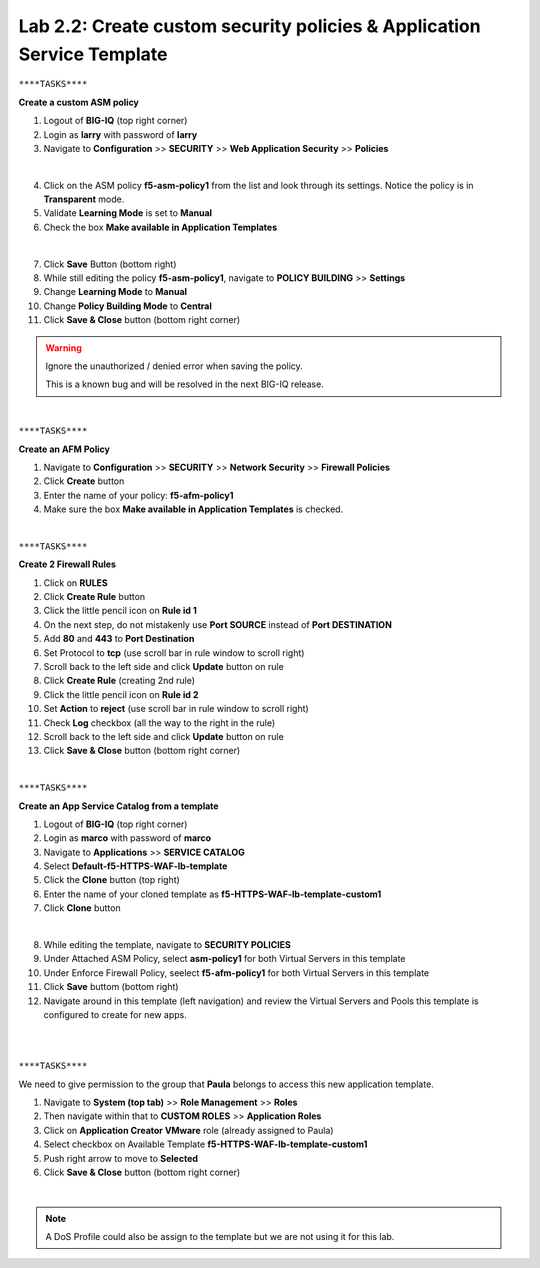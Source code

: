Lab 2.2: Create custom security policies & Application Service Template
-----------------------------------------------------------------------

``****TASKS****``

**Create a custom ASM policy**

#. Logout of **BIG-IQ** (top right corner) 
#. Login as **larry** with password of **larry**

#. Navigate to **Configuration** >> **SECURITY** >> **Web Application Security** >> **Policies**

.. image:: ../pictures/module2/img_module2_lab2_1.png
  :align: center
  :scale: 25%

|

4. Click on the ASM policy **f5-asm-policy1** from the list and look through its settings. Notice the policy is in **Transparent** mode.

#. Validate **Learning Mode** is set to **Manual**
#. Check the box **Make available in Application Templates**

.. image:: ../pictures/module2/img_module2_lab2_4.png
  :align: center
  :scale: 50%

|

7. Click **Save** Button (bottom right) 
#. While still editing the policy **f5-asm-policy1**, navigate to **POLICY BUILDING** >> **Settings**
#. Change **Learning Mode** to **Manual**
#. Change **Policy Building Mode** to **Central**
#. Click **Save & Close** button (bottom right corner)

.. warning:: Ignore the unauthorized / denied error when saving the policy.
    
    This is a known bug and will be resolved in the next BIG-IQ release.

.. image:: ../pictures/module2/img_module2_lab2_4b.png
  :align: center
  :scale: 50%

|

``****TASKS****``

**Create an AFM Policy**

#. Navigate to **Configuration** >> **SECURITY** >> **Network Security** >> **Firewall Policies**
#. Click **Create** button
#. Enter the name of your policy: **f5-afm-policy1**
#. Make sure the box **Make available in Application Templates** is checked.

.. image:: ../pictures/module2/img_module2_lab2_5.png
  :align: center
  :scale: 40%

|

``****TASKS****``

**Create 2 Firewall Rules**

#. Click on **RULES**
#. Click **Create Rule** button
#. Click the little pencil icon on **Rule id 1**
#. On the next step, do not mistakenly use **Port SOURCE** instead of **Port DESTINATION**
#. Add **80** and **443** to **Port Destination**
#. Set Protocol to **tcp** (use scroll bar in rule window to scroll right)
#. Scroll back to the left side and click **Update** button on rule
#. Click **Create Rule** (creating 2nd rule)
#. Click the little pencil icon on **Rule id 2**
#. Set **Action** to **reject** (use scroll bar in rule window to scroll right)
#. Check **Log** checkbox (all the way to the right in the rule)
#. Scroll back to the left side and click **Update** button on rule
#. Click **Save & Close** button (bottom right corner)

.. image:: ../pictures/module2/img_module2_lab2_6.png
  :align: center
  :scale: 50%

|

``****TASKS****``

**Create an App Service Catalog from a template**

#. Logout of **BIG-IQ** (top right corner) 
#. Login as **marco** with password of **marco**
#. Navigate to **Applications** >> **SERVICE CATALOG**
#. Select **Default-f5-HTTPS-WAF-lb-template**
#. Click the **Clone** button (top right)
#. Enter the name of your cloned template as **f5-HTTPS-WAF-lb-template-custom1**
#. Click **Clone** button

.. image:: ../pictures/module2/img_module2_lab2_7.png
  :align: center
  :scale: 50%

|

8. While editing the template, navigate to **SECURITY POLICIES**
#. Under Attached ASM Policy, select **asm-policy1** for both Virtual Servers in this template
#. Under Enforce Firewall Policy, seelect **f5-afm-policy1** for both Virtual Servers in this template
#. Click **Save** buttom (bottom right)
#. Navigate around in this template (left navigation) and review the Virtual Servers and Pools this template is configured to create for new apps.

.. image:: ../pictures/module2/img_module2_lab2_8.png
  :align: center
  :scale: 50%

|

.. image:: ../pictures/module2/img_module2_lab2_9.png
  :align: center
  :scale: 50%

|

``****TASKS****``

We need to give permission to the group that **Paula** belongs to access this new application template.

#. Navigate to **System (top tab)** >> **Role Management** >> **Roles**
#. Then navigate within that to **CUSTOM ROLES** >> **Application Roles** 
#. Click on **Application Creator VMware** role (already assigned to Paula)
#. Select checkbox on Available Template **f5-HTTPS-WAF-lb-template-custom1**
#. Push right arrow to move to **Selected**
#. Click **Save & Close** button (bottom right corner)

.. image:: ../pictures/module2/img_module2_lab2_10.png
    :align: center
    :scale: 50%

|

.. note:: A DoS Profile could also be assign to the template but we are not using it for this lab.
